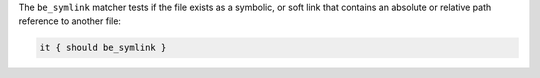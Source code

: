 .. The contents of this file are included in multiple topics.
.. This file should not be changed in a way that hinders its ability to appear in multiple documentation sets.

The ``be_symlink`` matcher tests if the file exists as a symbolic, or soft link that contains an absolute or relative path reference to another file:

.. code-block:: ruby

   it { should be_symlink }

